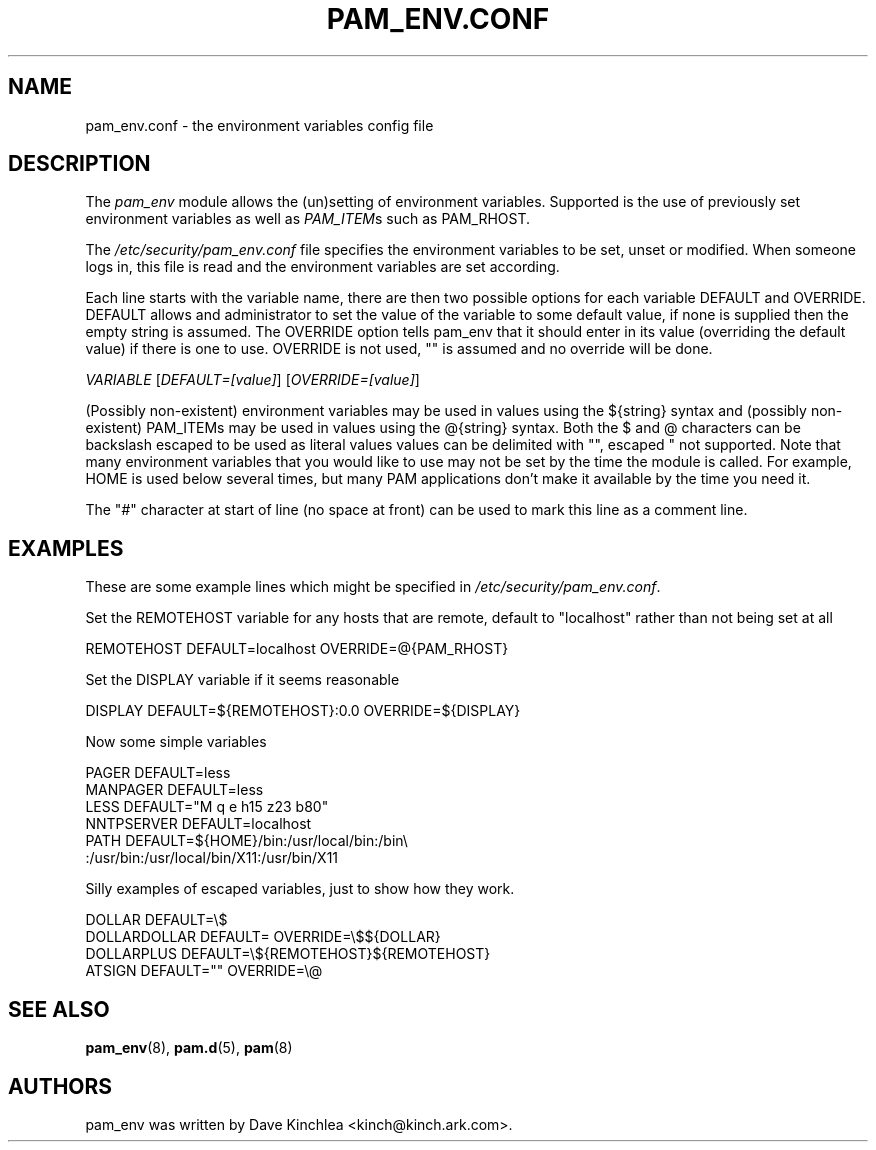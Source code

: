 .\" ** You probably do not want to edit this file directly **
.\" It was generated using the DocBook XSL Stylesheets (version 1.69.1).
.\" Instead of manually editing it, you probably should edit the DocBook XML
.\" source for it and then use the DocBook XSL Stylesheets to regenerate it.
.TH "PAM_ENV.CONF" "5" "02/17/2006" "Linux\-PAM Manual" "Linux\-PAM Manual"
.\" disable hyphenation
.nh
.\" disable justification (adjust text to left margin only)
.ad l
.SH "NAME"
pam_env.conf \- the environment variables config file
.SH "DESCRIPTION"
.PP
The
\fIpam_env\fR
module allows the (un)setting of environment variables. Supported is the use of previously set environment variables as well as
\fIPAM_ITEM\fRs such as PAM_RHOST.
.PP
The
\fI/etc/security/pam_env.conf\fR
file specifies the environment variables to be set, unset or modified. When someone logs in, this file is read and the environment variables are set according.
.PP
Each line starts with the variable name, there are then two possible options for each variable DEFAULT and OVERRIDE. DEFAULT allows and administrator to set the value of the variable to some default value, if none is supplied then the empty string is assumed. The OVERRIDE option tells pam_env that it should enter in its value (overriding the default value) if there is one to use. OVERRIDE is not used, "" is assumed and no override will be done.
.PP
\fIVARIABLE\fR
[\fIDEFAULT=[value]\fR] [\fIOVERRIDE=[value]\fR]
.PP
(Possibly non\-existent) environment variables may be used in values using the ${string} syntax and (possibly non\-existent) PAM_ITEMs may be used in values using the @{string} syntax. Both the $ and @ characters can be backslash escaped to be used as literal values values can be delimited with "", escaped " not supported. Note that many environment variables that you would like to use may not be set by the time the module is called. For example, HOME is used below several times, but many PAM applications don't make it available by the time you need it.
.PP
The "\fI#\fR" character at start of line (no space at front) can be used to mark this line as a comment line.
.SH "EXAMPLES"
.PP
These are some example lines which might be specified in
\fI/etc/security/pam_env.conf\fR.
.PP
Set the REMOTEHOST variable for any hosts that are remote, default to "localhost" rather than not being set at all
.sp
.nf
      REMOTEHOST     DEFAULT=localhost OVERRIDE=@{PAM_RHOST}
    
.fi
.PP
Set the DISPLAY variable if it seems reasonable
.sp
.nf
      DISPLAY        DEFAULT=${REMOTEHOST}:0.0 OVERRIDE=${DISPLAY}
    
.fi
.PP
Now some simple variables
.sp
.nf
      PAGER          DEFAULT=less
      MANPAGER       DEFAULT=less
      LESS           DEFAULT="M q e h15 z23 b80"
      NNTPSERVER     DEFAULT=localhost
      PATH           DEFAULT=${HOME}/bin:/usr/local/bin:/bin\\
      :/usr/bin:/usr/local/bin/X11:/usr/bin/X11
    
.fi
.PP
Silly examples of escaped variables, just to show how they work.
.sp
.nf
      DOLLAR         DEFAULT=\\$
      DOLLARDOLLAR   DEFAULT=        OVERRIDE=\\$${DOLLAR}
      DOLLARPLUS     DEFAULT=\\${REMOTEHOST}${REMOTEHOST}
      ATSIGN         DEFAULT=""      OVERRIDE=\\@
    
.fi
.SH "SEE ALSO"
.PP
\fBpam_env\fR(8),
\fBpam.d\fR(5),
\fBpam\fR(8)
.SH "AUTHORS"
.PP
pam_env was written by Dave Kinchlea <kinch@kinch.ark.com>.
